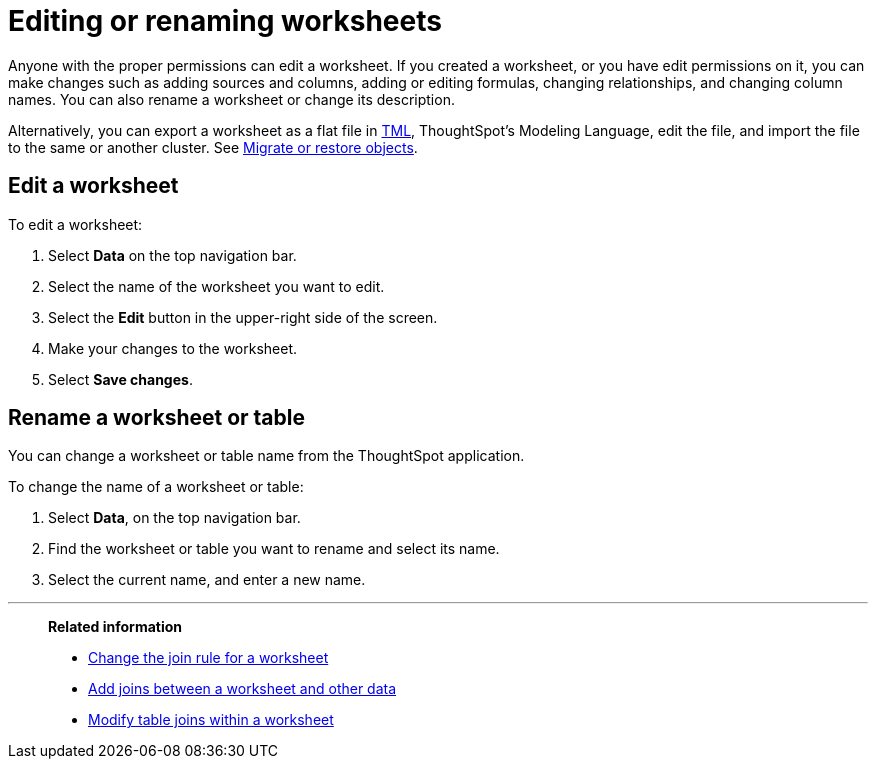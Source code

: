 = Editing or renaming worksheets
:last_updated: 06/21/2021
:linkattrs:
:experimental:
:page-partial:
:page-aliases: /admin/worksheet/edit-worksheet.adoc
:description: Anyone with the proper permissions can edit or rename a worksheet.


Anyone with the proper permissions can edit a worksheet. If you created a worksheet, or you have edit permissions on it, you can make changes such as adding sources and columns, adding or editing formulas, changing relationships, and changing column names.
You can also rename a worksheet or change its description.

Alternatively, you can export a worksheet as a flat file in xref:tml.adoc[TML], ThoughtSpot's Modeling Language, edit the file, and import the file to the same or another cluster.
See xref:scriptability.adoc[Migrate or restore objects].

== Edit a worksheet

To edit a worksheet:

. Select *Data* on the top navigation bar.
. Select the name of the worksheet you want to edit.
. Select the *Edit* button in the upper-right side of the screen.
. Make your changes to the worksheet.
. Select *Save changes*.

== Rename a worksheet or table

You can change a worksheet or table name from the ThoughtSpot application.

To change the name of a worksheet or table:

. Select *Data*, on the top navigation bar.
. Find the worksheet or table you want to rename and select its name.
. Select the current name, and enter a new name.

'''
> **Related information**
>
> * xref:worksheet-inclusion.adoc[Change the join rule for a worksheet]
> * xref:join-add.adoc[Add joins between a worksheet and other data]
> * xref:join-worksheet-edit.adoc[Modify table joins within a worksheet]
